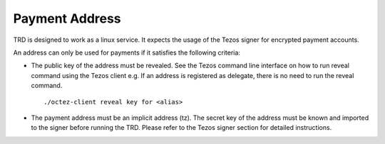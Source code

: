 Payment Address
===============

TRD is designed to work as a linux service. It expects the usage of the Tezos signer for encrypted payment accounts.

An address can only be used for payments if it satisfies the following criteria:

- The public key of the address must be revealed. See the Tezos command line interface on how to run reveal command using the Tezos client e.g. If an address is registered as delegate, there is no need to run the reveal command.

  ::

      ./octez-client reveal key for <alias>

- The payment address must be an implicit address (tz). The secret key of the address must be known and imported to the signer before running the TRD. Please refer to the Tezos signer section for detailed instructions. 
